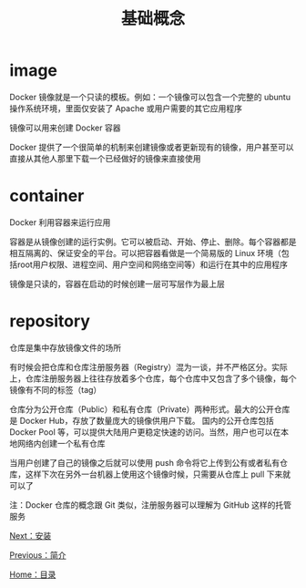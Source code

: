 #+TITLE: 基础概念
#+HTML_HEAD: <link rel="stylesheet" type="text/css" href="css/main.css" />
#+HTML_LINK_UP: introduction.html   
#+HTML_LINK_HOME: docker.html
#+OPTIONS: num:nil timestamp:nil

* image
Docker 镜像就是一个只读的模板。例如：一个镜像可以包含一个完整的 ubuntu 操作系统环境，里面仅安装了 Apache 或用户需要的其它应用程序

镜像可以用来创建 Docker 容器

Docker 提供了一个很简单的机制来创建镜像或者更新现有的镜像，用户甚至可以直接从其他人那里下载一个已经做好的镜像来直接使用
* container
Docker 利用容器来运行应用

容器是从镜像创建的运行实例。它可以被启动、开始、停止、删除。每个容器都是相互隔离的、保证安全的平台。可以把容器看做是一个简易版的 Linux 环境（包括root用户权限、进程空间、用户空间和网络空间等）和运行在其中的应用程序

镜像是只读的，容器在启动的时候创建一层可写层作为最上层
* repository
仓库是集中存放镜像文件的场所

有时候会把仓库和仓库注册服务器（Registry）混为一谈，并不严格区分。实际上，仓库注册服务器上往往存放着多个仓库，每个仓库中又包含了多个镜像，每个镜像有不同的标签（tag）

仓库分为公开仓库（Public）和私有仓库（Private）两种形式。最大的公开仓库是 Docker Hub，存放了数量庞大的镜像供用户下载。 国内的公开仓库包括 Docker Pool 等，可以提供大陆用户更稳定快速的访问。当然，用户也可以在本地网络内创建一个私有仓库

当用户创建了自己的镜像之后就可以使用 push 命令将它上传到公有或者私有仓库，这样下次在另外一台机器上使用这个镜像时候，只需要从仓库上 pull 下来就可以了

注：Docker 仓库的概念跟 Git 类似，注册服务器可以理解为 GitHub 这样的托管服务

[[file:install.org][Next：安装]]

[[file:introduction.org][Previous：简介]]

[[file:docker.org][Home：目录]]
